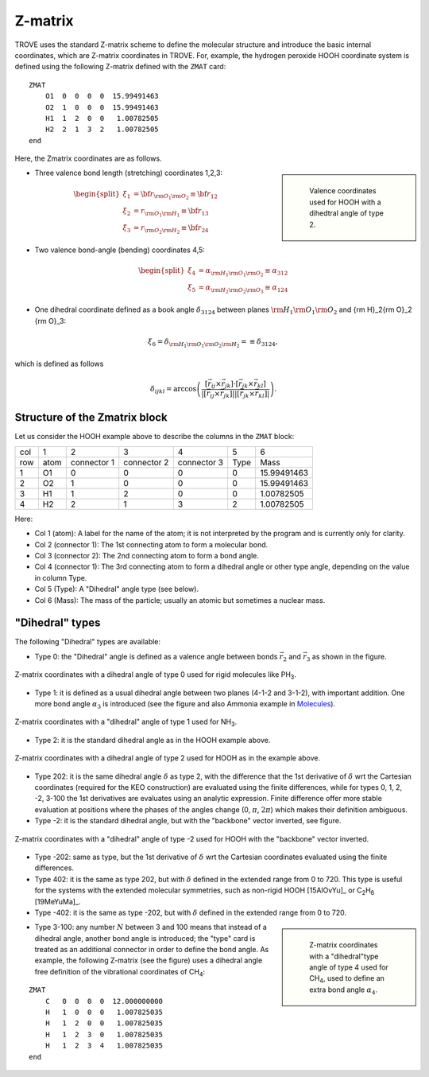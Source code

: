 ========
Z-matrix
========


TROVE uses the standard Z-matrix scheme to define the molecular structure and introduce the basic internal coordinates, which are Z-matrix coordinates in TROVE. For, example, the hydrogen peroxide HOOH coordinate system is defined using the following Z-matrix defined with the ``ZMAT`` card:
::

   ZMAT
       O1  0  0  0  0  15.99491463
       O2  1  0  0  0  15.99491463
       H1  1  2  0  0   1.00782505
       H2  2  1  3  2   1.00782505
   end

.. note: Zmatrix is also used to introduce the atomic (or nuclear) masses.

Here, the Zmatrix coordinates are as follows.


.. sidebar::

   .. figure:: img/HOOH_zmat.jpg
       :alt: HOOH

       Valence coordinates used for HOOH with a dihedtral angle of type 2.



- Three valence bond length (stretching) coordinates 1,2,3:

.. math::

      \begin{split}
       \xi_1 &= {\bf r}_{{\rm O}_1{\rm O}_2} \equiv {\bf r}_{12} \\
       \xi_2 &= r_{{\rm O}_1{\rm H}_1} \equiv {\bf r}_{13} \\
       \xi_3 &= r_{{\rm O}_2{\rm H}_2}\equiv{\bf r}_{24}
     \end{split}


- Two valence bond-angle (bending) coordinates 4,5:

.. math::

      \begin{split}
       \xi_4 &= \alpha_{{\rm H}_1{\rm O}_1 {\rm O}_2} \equiv \alpha_{312} \\
       \xi_5 &= \alpha_{{\rm H}_2{\rm O}_2 {\rm O}_3} \equiv \alpha_{124}
      \end{split}


- One dihedral coordinate  defined as a book angle :math:`\delta_{3124}` between planes :math:`{\rm H}_1{\rm O}_1 {\rm O}_2` and {\rm H}_2{\rm O}_2 {\rm O}_3:

.. math::

   \xi_6 = \delta_{{\rm H}_1{\rm O}_1 {\rm O}_2 {\rm H}_2} = \equiv \delta_{3124},  
   
which is defined as follows

.. math::
     
        \delta_{ijkl} =  \arccos\left(\frac{[\vec{r}_{ij} \times \vec{r}_{jk}]\cdot[\vec{r}_{jk} \times \vec{r}_{kl}] }{|[\vec{r}_{ij} \times \vec{r}_{jk}]| | [\vec{r}_{jk} \times \vec{r}_{kl}]|}\right).




.. note: The order of the coordinates in TROVE is always: stretching, bending and dihedrals.



Structure of the Zmatrix block
------------------------------

Let us consider the HOOH example above to describe the columns in the ``ZMAT`` block:


+------+---------+-------------+---------------+--------------+----------+------------+
| col  |      1  |   2         |     3         |       4      |    5     |       6    |
+------+---------+-------------+---------------+--------------+----------+------------+
| row  |  atom   | connector 1 | connector  2  | connector  3 |  Type    | Mass       |
+------+---------+-------------+---------------+--------------+----------+------------+
|  1   |      O1 |    0        |       0       |       0      |    0     | 15.99491463|
+------+---------+-------------+---------------+--------------+----------+------------+
|  2   |      O2 |    1        |       0       |       0      |    0     | 15.99491463|
+------+---------+-------------+---------------+--------------+----------+------------+
|  3   |      H1 |    1        |       2       |       0      |    0     |  1.00782505|
+------+---------+-------------+---------------+--------------+----------+------------+
|  4   |      H2 |    2        |       1       |       3      |    2     |  1.00782505|
+------+---------+-------------+---------------+--------------+----------+------------+


Here:


- Col 1 (atom): A label for the name of the atom; it is not interpreted by the program and is currently only for clarity.
- Col 2 (connector 1): The 1st connecting atom to form a molecular bond.
- Col 3 (connector 2): The 2nd connecting atom to form a bond angle.
- Col 4 (connector 1): The 3rd connecting atom to form a dihedral angle or other type angle, depending on the value in column Type.
- Col 5 (Type): A "Dihedral" angle type (see below).
- Col 6 (Mass): The mass of the particle; usually an atomic but sometimes a nuclear mass.




"Dihedral" types
----------------

The following "Dihedral" types are available:



- Type 0: the "Dihedral"  angle  is defined as  a valence angle between bonds :math:`\vec{r_{2}}`  and  :math:`\vec{r_{3}}` as shown in the figure. 

.. figure:: img/XY3_zmat_0.jpg
        :alt: XY3 Zmat
        :width: 200 px
        :align: center
       
        Z-matrix coordinates with a dihedral angle of type 0 used for rigid molecules like PH\ :sub:`3`.



- Type 1: it is defined as  a usual dihedral angle  between two planes (4-1-2 and 3-1-2),  with important addition. One more bond angle :math:`\alpha_3` is introduced (see the figure and also Ammonia example in  `Molecules <https://spectrove.readthedocs.io/en/latest/molecules.html>`__).

.. figure:: img/XY3_zmat_1.jpg
       :alt: XY3 Zmat
       :width: 200 px
       :align: center
       
       Z-matrix coordinates with a "dihedral" angle of type 1 used for NH\ :sub:`3`.



- Type 2: it is the standard dihedral angle as in the HOOH example above. 


.. figure:: img/X2Y2_zmat_2.jpg
       :alt: H2O2 Zmat
       :width: 150 px
       :align: center
       
       Z-matrix coordinates with a dihedral angle of type 2 used for HOOH as in the example above.

        


- Type 202: it is the same dihedral angle :math:`\delta` as type 2, with the difference that the 1st derivative of :math:`\delta`  wrt the Cartesian coordinates (required for the KEO construction) are evaluated using the finite differences, while for types 0, 1, 2, -2, 3-100 the 1st derivatives are evaluates using an analytic expression. Finite difference offer more stable evaluation at positions where the phases of the angles change (0, :math:`\pi`, :math:`2\pi`) which makes their definition ambiguous. 



- Type -2: it is the standard dihedral angle, but with the "backbone" vector inverted, see figure. 


.. figure:: img/X2Y2_zmat-2.jpg
       :alt: H2O2 Zmat
       :width: 150 px
       :align: center
        
       Z-matrix coordinates with a "dihedral" angle of type -2 used for HOOH with the "backbone" vector inverted.


- Type -202: same as type, but the 1st derivative of :math:`\delta`  wrt the Cartesian coordinates  evaluated using the finite differences. 


- Type 402: it is the same as type 202, but with :math:`\delta` defined in the extended range from 0 to 720. This type is useful for the systems with the extended molecular symmetries, such as non-rigid HOOH [15AlOvYu]_  or C\ :sub:`2`\ H\ :sub:`6` [19MeYuMa]_. 


- Type -402: it is the same as type -202, but with :math:`\delta` defined in the extended range from 0 to 720.



.. sidebar::

    .. figure:: img/CH4_zmat-4.jpg
       :alt: CH4 Zmat

       Z-matrix coordinates with a "dihedral"type angle of type 4 used for CH\ :sub:`4`, used to define an extra bond angle :math:`\alpha_4`.


- Type 3-100: any number :math:`N` between 3 and 100 means that instead of a dihedral angle, another bond angle is introduced; the "type" card is treated as an additional connector in order to define the bond angle. As example, the following Z-matrix (see the figure) uses a dihedral angle free definition of the vibrational coordinates of CH\ :sub:`4`:
::
    
    ZMAT
        C   0  0  0  0  12.000000000
        H   1  0  0  0   1.007825035
        H   1  2  0  0   1.007825035
        H   1  2  3  0   1.007825035
        H   1  2  3  4   1.007825035
    end
    





